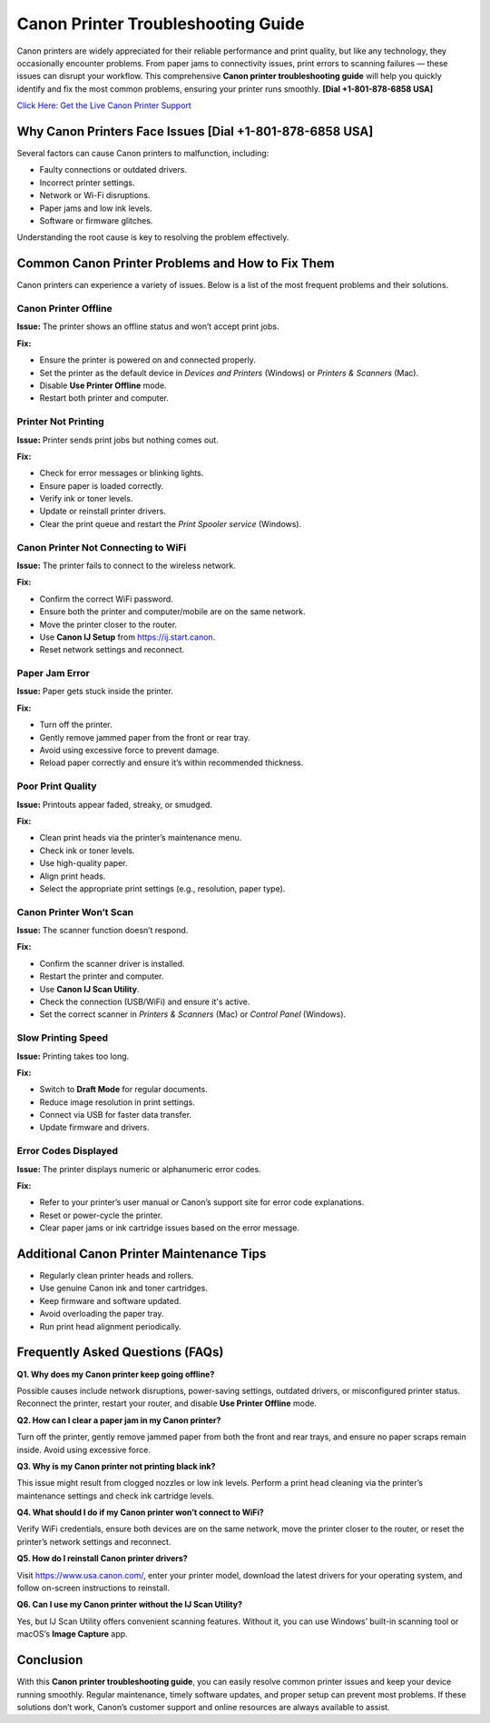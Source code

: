 Canon Printer Troubleshooting Guide
====================================

Canon printers are widely appreciated for their reliable performance and print quality, but like any technology, they occasionally encounter problems. From paper jams to connectivity issues, print errors to scanning failures — these issues can disrupt your workflow. This comprehensive **Canon printer troubleshooting guide** will help you quickly identify and fix the most common problems, ensuring your printer runs smoothly. **[Dial +1-801-878-6858 USA]**

`Click Here: Get the Live Canon Printer Support <https://jivo.chat/KlZSRejpBm>`_

Why Canon Printers Face Issues **[Dial +1-801-878-6858 USA]**
------------------------------

Several factors can cause Canon printers to malfunction, including:

- Faulty connections or outdated drivers.
- Incorrect printer settings.
- Network or Wi-Fi disruptions.
- Paper jams and low ink levels.
- Software or firmware glitches.

Understanding the root cause is key to resolving the problem effectively.

Common Canon Printer Problems and How to Fix Them
-------------------------------------------------

Canon printers can experience a variety of issues. Below is a list of the most frequent problems and their solutions.

Canon Printer Offline
~~~~~~~~~~~~~~~~~~~~~

**Issue:** The printer shows an offline status and won’t accept print jobs.

**Fix:**

- Ensure the printer is powered on and connected properly.
- Set the printer as the default device in *Devices and Printers* (Windows) or *Printers & Scanners* (Mac).
- Disable **Use Printer Offline** mode.
- Restart both printer and computer.

Printer Not Printing
~~~~~~~~~~~~~~~~~~~~

**Issue:** Printer sends print jobs but nothing comes out.

**Fix:**

- Check for error messages or blinking lights.
- Ensure paper is loaded correctly.
- Verify ink or toner levels.
- Update or reinstall printer drivers.
- Clear the print queue and restart the *Print Spooler service* (Windows).

Canon Printer Not Connecting to WiFi
~~~~~~~~~~~~~~~~~~~~~~~~~~~~~~~~~~~~

**Issue:** The printer fails to connect to the wireless network.

**Fix:**

- Confirm the correct WiFi password.
- Ensure both the printer and computer/mobile are on the same network.
- Move the printer closer to the router.
- Use **Canon IJ Setup** from https://ij.start.canon.
- Reset network settings and reconnect.

Paper Jam Error
~~~~~~~~~~~~~~~

**Issue:** Paper gets stuck inside the printer.

**Fix:**

- Turn off the printer.
- Gently remove jammed paper from the front or rear tray.
- Avoid using excessive force to prevent damage.
- Reload paper correctly and ensure it’s within recommended thickness.

Poor Print Quality
~~~~~~~~~~~~~~~~~~

**Issue:** Printouts appear faded, streaky, or smudged.

**Fix:**

- Clean print heads via the printer’s maintenance menu.
- Check ink or toner levels.
- Use high-quality paper.
- Align print heads.
- Select the appropriate print settings (e.g., resolution, paper type).

Canon Printer Won’t Scan
~~~~~~~~~~~~~~~~~~~~~~~~

**Issue:** The scanner function doesn’t respond.

**Fix:**

- Confirm the scanner driver is installed.
- Restart the printer and computer.
- Use **Canon IJ Scan Utility**.
- Check the connection (USB/WiFi) and ensure it's active.
- Set the correct scanner in *Printers & Scanners* (Mac) or *Control Panel* (Windows).

Slow Printing Speed
~~~~~~~~~~~~~~~~~~~

**Issue:** Printing takes too long.

**Fix:**

- Switch to **Draft Mode** for regular documents.
- Reduce image resolution in print settings.
- Connect via USB for faster data transfer.
- Update firmware and drivers.

Error Codes Displayed
~~~~~~~~~~~~~~~~~~~~~

**Issue:** The printer displays numeric or alphanumeric error codes.

**Fix:**

- Refer to your printer’s user manual or Canon’s support site for error code explanations.
- Reset or power-cycle the printer.
- Clear paper jams or ink cartridge issues based on the error message.

Additional Canon Printer Maintenance Tips
-----------------------------------------

- Regularly clean printer heads and rollers.
- Use genuine Canon ink and toner cartridges.
- Keep firmware and software updated.
- Avoid overloading the paper tray.
- Run print head alignment periodically.

Frequently Asked Questions (FAQs)
---------------------------------

**Q1. Why does my Canon printer keep going offline?**

Possible causes include network disruptions, power-saving settings, outdated drivers, or misconfigured printer status. Reconnect the printer, restart your router, and disable **Use Printer Offline** mode.

**Q2. How can I clear a paper jam in my Canon printer?**

Turn off the printer, gently remove jammed paper from both the front and rear trays, and ensure no paper scraps remain inside. Avoid using excessive force.

**Q3. Why is my Canon printer not printing black ink?**

This issue might result from clogged nozzles or low ink levels. Perform a print head cleaning via the printer’s maintenance settings and check ink cartridge levels.

**Q4. What should I do if my Canon printer won’t connect to WiFi?**

Verify WiFi credentials, ensure both devices are on the same network, move the printer closer to the router, or reset the printer’s network settings and reconnect.

**Q5. How do I reinstall Canon printer drivers?**

Visit https://www.usa.canon.com/, enter your printer model, download the latest drivers for your operating system, and follow on-screen instructions to reinstall.

**Q6. Can I use my Canon printer without the IJ Scan Utility?**

Yes, but IJ Scan Utility offers convenient scanning features. Without it, you can use Windows’ built-in scanning tool or macOS’s **Image Capture** app.

Conclusion
----------

With this **Canon printer troubleshooting guide**, you can easily resolve common printer issues and keep your device running smoothly. Regular maintenance, timely software updates, and proper setup can prevent most problems. If these solutions don’t work, Canon’s customer support and online resources are always available to assist.
